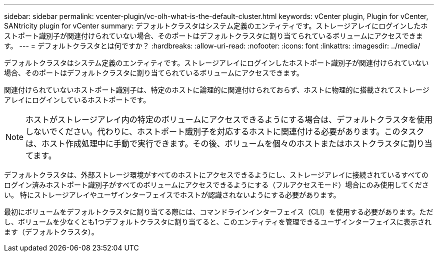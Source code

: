 ---
sidebar: sidebar 
permalink: vcenter-plugin/vc-olh-what-is-the-default-cluster.html 
keywords: vCenter plugin, Plugin for vCenter, SANtricity plugin for vCenter 
summary: デフォルトクラスタはシステム定義のエンティティです。ストレージアレイにログインしたホストポート識別子が関連付けられていない場合、そのポートはデフォルトクラスタに割り当てられているボリュームにアクセスできます。 
---
= デフォルトクラスタとは何ですか？
:hardbreaks:
:allow-uri-read: 
:nofooter: 
:icons: font
:linkattrs: 
:imagesdir: ../media/


[role="lead"]
デフォルトクラスタはシステム定義のエンティティです。ストレージアレイにログインしたホストポート識別子が関連付けられていない場合、そのポートはデフォルトクラスタに割り当てられているボリュームにアクセスできます。

関連付けられていないホストポート識別子は、特定のホストに論理的に関連付けられておらず、ホストに物理的に搭載されてストレージアレイにログインしているホストポートです。


NOTE: ホストがストレージアレイ内の特定のボリュームにアクセスできるようにする場合は、デフォルトクラスタを使用しないでください。代わりに、ホストポート識別子を対応するホストに関連付ける必要があります。このタスクは、ホスト作成処理中に手動で実行できます。その後、ボリュームを個々のホストまたはホストクラスタに割り当てます。

デフォルトクラスタは、外部ストレージ環境がすべてのホストにアクセスできるようにし、ストレージアレイに接続されているすべてのログイン済みホストポート識別子がすべてのボリュームにアクセスできるようにする（フルアクセスモード）場合にのみ使用してください。 特にストレージアレイやユーザインターフェイスでホストが認識されないようにする必要があります。

最初にボリュームをデフォルトクラスタに割り当てる際には、コマンドラインインターフェイス（CLI）を使用する必要があります。ただし、ボリュームを少なくとも1つデフォルトクラスタに割り当てると、このエンティティを管理できるユーザインターフェイスに表示されます（デフォルトクラスタ）。
